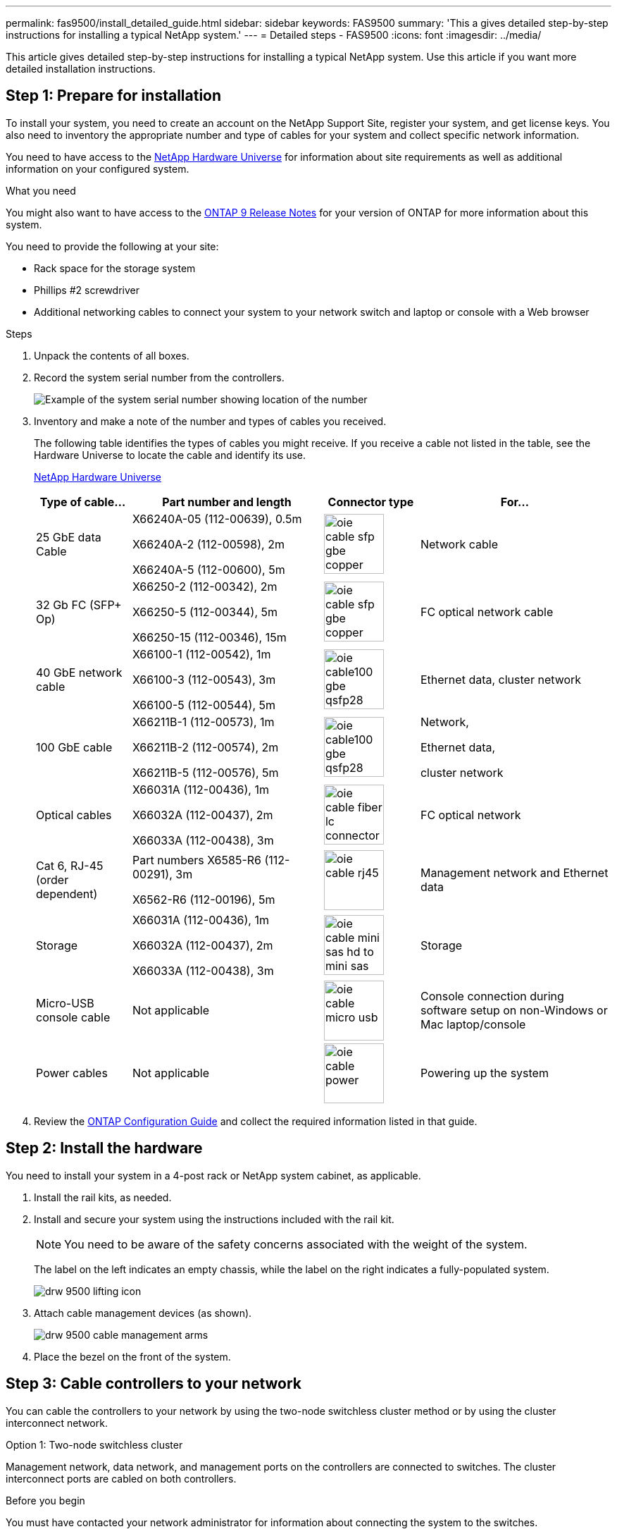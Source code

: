 ---
permalink: fas9500/install_detailed_guide.html
sidebar: sidebar
keywords: FAS9500
summary: 'This a gives detailed step-by-step instructions for installing a typical NetApp system.'
---
= Detailed steps - FAS9500
:icons: font
:imagesdir: ../media/

[.lead]
This article gives detailed step-by-step instructions for installing a typical NetApp system. Use this article if you want more detailed installation instructions.

== Step 1: Prepare for installation

To install your system, you need to create an account on the NetApp Support Site, register your system, and get license keys. You also need to inventory the appropriate number and type of cables for your system and collect specific network information.

You need to have access to the https://hwu.netapp.com[NetApp Hardware Universe^] for information about site requirements as well as additional information on your configured system.

.What you need
You might also want to have access to the http://mysupport.netapp.com/documentation/productlibrary/index.html?productID=62286[ONTAP 9 Release Notes^] for your version of ONTAP for more information about this system.

You need to provide the following at your site:

* Rack space for the storage system
* Phillips #2 screwdriver
* Additional networking cables to connect your system to your network switch and laptop or console with a Web browser

.Steps
. Unpack the contents of all boxes.
. Record the system serial number from the controllers.
+
image::../media/drw_ssn_label.svg[Example of the system serial number showing location of the number]

. Inventory and make a note of the number and types of cables you received.
+
The following table identifies the types of cables you might receive. If you receive a cable not listed in the table, see the Hardware Universe to locate the cable and identify its use.
+
https://hwu.netapp.com[NetApp Hardware Universe^]
+
[options="header" cols="1,2,1,2"]

|===
| Type of cable...| Part number and length| Connector type| For...
a|
25 GbE data Cable
a|
X66240A-05 (112-00639), 0.5m

X66240A-2 (112-00598), 2m

X66240A-5 (112-00600), 5m
a|
image::../media/oie_cable_sfp_gbe_copper.svg[width=85px]
a|
Network cable
a|
32 Gb FC (SFP+ Op)
a|
X66250-2 (112-00342), 2m

X66250-5 (112-00344), 5m

X66250-15 (112-00346), 15m
a|
image::../media/oie_cable_sfp_gbe_copper.svg[width=85px]
a|
FC optical network cable
a|
40 GbE network cable
a|
X66100-1 (112-00542), 1m

X66100-3 (112-00543), 3m

X66100-5 (112-00544), 5m
a|
image::../media/oie_cable100_gbe_qsfp28.svg[width=85px]
a|
Ethernet data, cluster
network
a|
100 GbE cable
a|
X66211B-1 (112-00573), 1m

X66211B-2 (112-00574), 2m

X66211B-5 (112-00576), 5m
a|
image::../media/oie_cable100_gbe_qsfp28.svg[width=85px]
a|
Network,

Ethernet data,

cluster network
a|
Optical cables
a|
X66031A (112-00436), 1m

X66032A (112-00437), 2m

X66033A (112-00438), 3m
a|
image::../media/oie_cable_fiber_lc_connector.svg[width=85px]
a|
FC optical network
a|
Cat 6, RJ-45 (order dependent)
a|
Part numbers X6585-R6 (112-00291), 3m

X6562-R6 (112-00196), 5m
a|
image::../media/oie_cable_rj45.svg[width=85px]
a|
Management network and Ethernet data
a|
Storage
a|
X66031A (112-00436), 1m

X66032A (112-00437), 2m

X66033A (112-00438), 3m
a|
image::../media/oie_cable_mini_sas_hd_to_mini_sas_hd.svg[width=85px]
a|
Storage
a|
Micro-USB console cable
a|
Not applicable
a|
image::../media/oie_cable_micro_usb.svg[width=85px]
a|
Console connection during software setup on non-Windows or Mac laptop/console
a|
Power cables
a|
Not applicable
a|
image::../media/oie_cable_power.svg[width=85px]
a|
Powering up the system
|===

. Review the https://library.netapp.com/ecm/ecm_download_file/ECMLP2862613[ONTAP Configuration Guide^] and collect the required information listed in that guide.

== Step 2: Install the hardware

You need to install your system in a 4-post rack or NetApp system cabinet, as applicable.

. Install the rail kits, as needed.
. Install and secure your system using the instructions included with the rail kit.
+
NOTE: You need to be aware of the safety concerns associated with the weight of the system.
+
The label on the left indicates an empty chassis, while the label on the right indicates a fully-populated system.
+
image::../media/drw_9500_lifting_icon.svg[]

. Attach cable management devices (as shown).
+
image::../media/drw_9500_cable_management_arms.svg[]

. Place the bezel on the front of the system.

== Step 3: Cable controllers to your network

You can cable the controllers to your network by using the two-node switchless cluster method or by using the cluster interconnect network.

[role="tabbed-block"]
====

.Option 1: Two-node switchless cluster
--

Management network, data network, and management ports on the controllers are connected to switches. The cluster interconnect ports are cabled on both controllers.

.Before you begin

You must have contacted your network administrator for information about connecting the system to the switches.

Be sure to check the direction of the cable pull-tabs when inserting the cables in the ports. Cable pull-tabs are up for all networking module ports.

image::../media/oie_cable_pull_tab_up.svg[cable pull tab direction]

NOTE: As you insert the connector, you should feel it click into place; if you do not feel it click, remove it, turn it over and try again.

. Use the animation or illustration to complete the cabling between the controllers and to the switches:
+
video::da08295f-ba8c-4de7-88c3-ae7c0170408d[panopto, title="Animation - Two-node switchless cluster cabling"]
+
image::../media/drw_9500_tnsc_network_cabling.svg[align="center",width=500px]
+

[options="header" col="20%,80%"]

|===
| Step| Perform on each controller
a|
image::../media/oie_legend_icon_1_lg.svg[width=30px]
a|
Cable cluster interconnect ports:

** Slot A4 and B4 (e4a)
** Slot A8 and B8 (e8a)

image::../media/oie_cable100_gbe_qsfp28.svg[width=85px]
a|
image::../media/oie_legend_icon_2_lp.svg[width=30px]
a|
Cable controller management (wrench) ports.

image::../media/oie_cable_rj45.svg[width=85px]

a|
image::../media/oie_legend_icon_3_o.svg[width=30px]
a|
Cable 32 Gb FC network switches:

Ports in slot A3 and B3 (e3a and e3c)
and slot A9 and B9 (e9a and e9c) to the
32 Gb FC network switches.

image::../media/oie_cable_sfp_gbe_copper.svg[width=85px]


40GbE host network switches:

Cable host‐side b ports in slot A4 and
B4 (e4b) and slot A8 and B8 (e8b) to
the host switch.

image::../media/oie_cable100_gbe_qsfp28.svg[width=85px]
a|
image::../media/oie_legend_icon_4_dr.svg[width=30px]
a|
Cable 25 GbE connections:

Cable ports in slot A5 and B5 (5a,
5b, 5c, and 5d) and slot A7 and B7
(7a, 7b, 7c, and 7d) to the
25 GbE network switches.

image::../media/oie_cable_sfp_gbe_copper.svg[width=85px]
a|
* Strap the cables to the cable
management arms (not shown).
* Connect the power cables to the PSUs and connect them to different power sources (not shown).
PSU 1 and 3 provide power to all side A components, while PSU2 and PSU4 provide power to all side B components.
a|
image::../media/oie_cable_power.svg[width=85px]

image::../media/drw_a900fas9500_power_source_icon_IEOPS-1142.svg[width=200px]

|===

--

.Option 2: Switched cluster
--

Management network, data network, and management ports on the controllers are connected to switches. The cluster interconnect and HA ports are cabled on to the cluster/HA switch.

.Before you begin

You must have contacted your network administrator for information about connecting the system to the switches.

Be sure to check the direction of the cable pull-tabs when inserting the cables in the ports. Cable pull-tabs are up for all networking module ports.

image::../media/oie_cable_pull_tab_up.svg[cable pull tab direction]

NOTE: As you insert the connector, you should feel it click into place; if you do not feel it click, remove it, turn it over and try again.

. Use the animation or illustration to complete the cabling between the controllers and to the switches:
+
video::3ad3f118-8339-4683-865f-ae7c0170400c[panopto, title="Animation - Switched cluster cabling"]
+
image::../media/drw_9500_switched_network_cabling.svg[align="center",width=500px]

+

[options="header" col="20%,80%"]

|===

| Step|Perform on each controller
a|
image::../media/oie_legend_icon_1_lg.svg[width=30px]
a|
Cable cluster
interconnect a ports:

** Slot A4 and B4 (e4a) to the cluster network switch.
** Slot A8 and B8 (e8a) to the
cluster network switch.

image::../media/oie_cable100_gbe_qsfp28.svg[width=85px]
a|
image::../media/oie_legend_icon_2_lp.svg[width=30px]
a|
Cable controller management (wrench) ports.

image::../media/oie_cable_rj45.svg[width=85px]
a|
image::../media/oie_legend_icon_3_o.svg[width=30px]
a|
Cable 32 Gb FC network switches:

Ports in slot A3 and B3 (e3a and e3c)
and slot A9 and B9 (e9a and e9c) to the
32 Gb FC network switches.

image::../media/oie_cable_sfp_gbe_copper.svg[width=85px]


40GbE host network switches:

Cable host‐side b ports in slot A4 and
B4 (e4b) and slot A8 and B8 (e8b) to
the host switch.

image::../media/oie_cable100_gbe_qsfp28.svg[width=85px]
a|
image::../media/oie_legend_icon_4_dr.svg[width=30px]
a|
Cable 25 GbE connections:

Cable ports in slot A5 and B5 (5a,
5b, 5c, and 5d) and slot A7 and B7
(7a, 7b, 7c, and 7d) to the
25 GbE network switches.

image::../media/oie_cable_sfp_gbe_copper.svg[width=85px]
a|
* Strap the cables to the cable
management arms (not shown).
* Connect the power cables to the PSUs and connect them to different power sources (not shown).
PSU 1 and 3 provide power to all side A components, while PSU2 and PSU4 provide power to all side B components.
a|
image::../media/oie_cable_power.svg[width=85px]

image::../media/drw_a900fas9500_power_source_icon_IEOPS-1142.svg[width=200px]

|===

--
====

== Step 4: Cable controllers to drive shelves

Cable either DS212C or DS224C drive shelves to your controllers.

NOTE: For more SAS cabling information and worksheets, see link:../sas3/overview-cabling-rules-examples.html[SAS cabling rules, worksheets, and examples overview - shelves with IOM12 modules]

.Before you begin

* Complete the SAS cabling worksheet for your system.  See link:../sas3/overview-cabling-rules-examples.html[SAS cabling rules, worksheets, and examples overview - shelves with IOM12 modules].

* Be sure to check the illustration arrow for the proper cable connector pull-tab orientation. The cable pull-tab for the storage modules are up, while the pull tabs on the shelves are down.

image::../media/oie_cable_pull_tab_up.svg[cable pull tab direction]

image::../media/oie_cable_pull_tab_down.svg[width=200px]

NOTE: As you insert the connector, you should feel it click into place; if you do not feel it click, remove it, turn it over and try again.

. Use the following animation or drawings to cable your controllers to three (1 stack of one drive shelf and one stack of two drive shelves) DS224C drive shelves.
+
video::c958aae6-9d08-4d3d-a213-ae7c017040cd[panopto, title="Animation - Cable your drive shelves"]
+
image::../media/drw_9500_sas_shelf_cabling.svg[align="center",width=670px]
+

[options="header" cols="20%,80%"]

|===
|Step|Perform on each controller
a|
image::../media/oie_legend_icon_1_mb.svg[width=30px]
a|
Connect drive shelf stack one to the controllers, using the graphic for reference.

image::../media/oie_cable_mini_sas_hd_to_mini_sas_hd.svg[width=85px]

mini-SAS cable
a|
image::../media/oie_legend_icon_2_t.svg[width=30px]
a|
Connect drive shelf stack two to the controllers, using the graphic for reference.

image::../media/oie_cable_mini_sas_hd_to_mini_sas_hd.svg[width=85px]

mini-SAS cable

|===

== Step 5: Complete system setup and configuration

You can complete the system setup and configuration using cluster discovery with only a connection to the switch and laptop, or by connecting directly to a controller in the system and then connecting to the management switch.

[role="tabbed-block"]
====

.Option 1: If network discovery is enabled
--

If you have network discovery enabled on your laptop, you can complete system setup and configuration using automatic cluster discovery.

. Use the following animation or drawing  to set one or more drive shelf IDs:
+
video::95a29da1-faa3-4ceb-8a0b-ac7600675aa6[panopto, title="Animation - Set your shelf ID's"]
+
image::../media/drw_power-on_set_shelf_ID_set.svg[width=500px]
+

[cols="20%,80%"]
|===
a|
image::../media/legend_icon_01.svg[width=20]
a|
Remove the end cap.
a|
image::../media/legend_icon_02.svg[width=20]
a|
Press and hold shelf ID button until first digit blinks, then push to advance to 0-9.

NOTE: The first digit continues to blink

a|
image::../media/legend_icon_03.svg[width=20]
a|
Press and hold shelf ID button until second digit blinks, then push to advance to 0-9.


NOTE: The first digit stops blinking, and the second digit continues to blink.

a|
image::../media/legend_icon_04.svg[width=20]
a|
Replace the end cap.
a|
image::../media/legend_icon_05.svg[width=20]
a|
Wait 10 seconds for the Amber LED (!) to appear, then power-cycle the drive
shelf to set shelf ID.

|===


. Turn on the power switches on the power supplies to both nodes.
+
video::a905e56e-c995-4704-9673-adfa0005a891[panopto, title="Animation - Turn on the power to the controllers"]
+
image::../media/drw_9500_power-on.svg[width=500px]
+

NOTE: Initial booting may take up to eight minutes.

. Make sure that your laptop has network discovery enabled.
+
See your laptop's online help for more information.

. Use the following animation to connect your laptop to the Management switch.
+
video::d61f983e-f911-4b76-8b3a-ab1b0066909b[panopto, title="Animation - Connect your laptop to the Management switch"]
+
image::../media/dwr_laptop_to_switch_only.svg[width=500px]

+
. Select an ONTAP icon listed to discover:
+
image::../media/drw_autodiscovery_controler_select.svg[width=500px]

.. Open File Explorer.
.. Click network in the left pane.
.. Right click and select refresh.
.. Double-click either ONTAP icon and accept any certificates displayed on your screen.
+
NOTE: XXXXX is the system serial number for the target node.
+
System Manager opens.

. Use System Manager guided setup to configure your system using the data you collected in the https://library.netapp.com/ecm/ecm_download_file/ECMLP2862613[ONTAP Configuration Guide^].


. Set up your account and download Active IQ Config Advisor:
.. Log in to your existing account or create an account.
+
https://mysupport.netapp.com/eservice/public/now.do[NetApp Support Registration^]

.. Register your system.
+
https://mysupport.netapp.com/eservice/registerSNoAction.do?moduleName=RegisterMyProduct[NetApp Product Registration^]

.. Download Active IQ Config Advisor.
+
https://mysupport.netapp.com/site/tools/tool-eula/activeiq-configadvisor[NetApp Downloads: Config Advisor^]
. Verify the health of your system by running Config Advisor.
. After you have completed the initial configuration, go to the https://www.netapp.com/data-management/oncommand-system-documentation/[ONTAP & ONTAP System Manager Documentation Resources^] page for information about configuring additional features in ONTAP.

--

.Option 2: If network discovery is not enabled
--

If you are not using a Windows or Mac-based laptop or console or if auto discovery is not enabled, you must complete the configuration and setup using this task.

. Cable and configure your laptop or console:
 .. Set the console port on the laptop or console to 115,200 baud with N-8-1.
+
NOTE: See your laptop or console's online help for how to configure the console port.

 .. Connect the console cable to the laptop or console using the console cable that came with your system, and then connect the laptop to the switch on the management subnet.
+
image::../media/drw_9500_cable_console_switch_controller.svg[width=500px]

 .. Assign a TCP/IP address to the laptop or console, using one that is on the management subnet.
. Use the following animation to set one or more drive shelf IDs:
+
video::95a29da1-faa3-4ceb-8a0b-ac7600675aa6[panopto, title="Animation - Set your shelf ID's"]
+
image::../media/drw_power-on_set_shelf_ID_set.svg[width=500px]
+

[cols="20%,80%"]
|===
a|
image::../media/legend_icon_01.svg[width=20]
a|
Remove the end cap.
a|
image::../media/legend_icon_02.svg[width=20]
a|
Press and hold shelf ID button until first digit blinks, then push to advance to 0-9.

NOTE: The first digit continues to blink

a|
image::../media/legend_icon_03.svg[width=20]
a|
Press and hold shelf ID button until second digit blinks, then push to advance to 0-9.

NOTE: The first digit stops blinking, and the second digit continues to blink.

a|
image::../media/legend_icon_04.svg[width=20]
a|
Replace the end cap.
a|
image::../media/legend_icon_05.svg[width=20]
a|
Wait 10 seconds for the Amber LED (!) to appear, then power-cycle the drive
shelf to set shelf ID.

|===

. Turn on the power switches on the power supplies to both nodes.
+
video::a905e56e-c995-4704-9673-adfa0005a891[panopto, title="Animation - Turn on the power to the controllers"]
+
image::../media/drw_9500_power-on.svg[width=500]

NOTE: Initial booting may take up to eight minutes.

. Assign an initial node management IP address to one of the nodes.
+
[options="header" cols="1,2"]
|===

| If the management network has DHCP...| Then...
a|
Configured
a|
Record the IP address assigned to the new controllers.
a|
Not configured
a|

.. Open a console session using PuTTY, a terminal server, or the equivalent for your environment.
+
NOTE: Check your laptop or console's online help if you do not know how to configure PuTTY.

.. Enter the management IP address when prompted by the script.

+
|===

. Using System Manager on your laptop or console, configure your cluster:
.. Point your browser to the node management IP address.
+
NOTE: The format for the address is
+https://x.x.x.x+.

 .. Configure the system using the data you collected in the https://library.netapp.com/ecm/ecm_download_file/ECMLP2862613[ONTAP Configuration Guide^] .

. Set up your account and download Active IQ Config Advisor:
.. Log in to your existing account or create an account.
+
https://mysupport.netapp.com/eservice/public/now.do[NetApp Support Registration^]

.. Register your system.
+
https://mysupport.netapp.com/eservice/registerSNoAction.do?moduleName=RegisterMyProduct[NetApp Product Registration^]

.. Download Active IQ Config Advisor.
+
https://mysupport.netapp.com/site/tools/tool-eula/activeiq-configadvisor[NetApp Downloads: Config Advisor^]
. Verify the health of your system by running Config Advisor.
. After you have completed the initial configuration, go to the https://www.netapp.com/data-management/oncommand-system-documentation/[ONTAP & ONTAP System Manager Documentation Resources^] page for information about configuring additional features in ONTAP.

--

====
